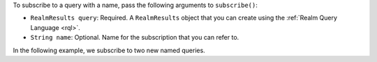 To subscribe to a query with a name, pass the following arguments to ``subscribe()``:

- ``RealmResults query``: Required. A ``RealmResults`` object that you can create using the
  :ref:`Realm Query Language <rql>`.
- ``String name``: Optional. Name for the subscription that you can refer to. 

In the following example, we subscribe to two new named queries.
